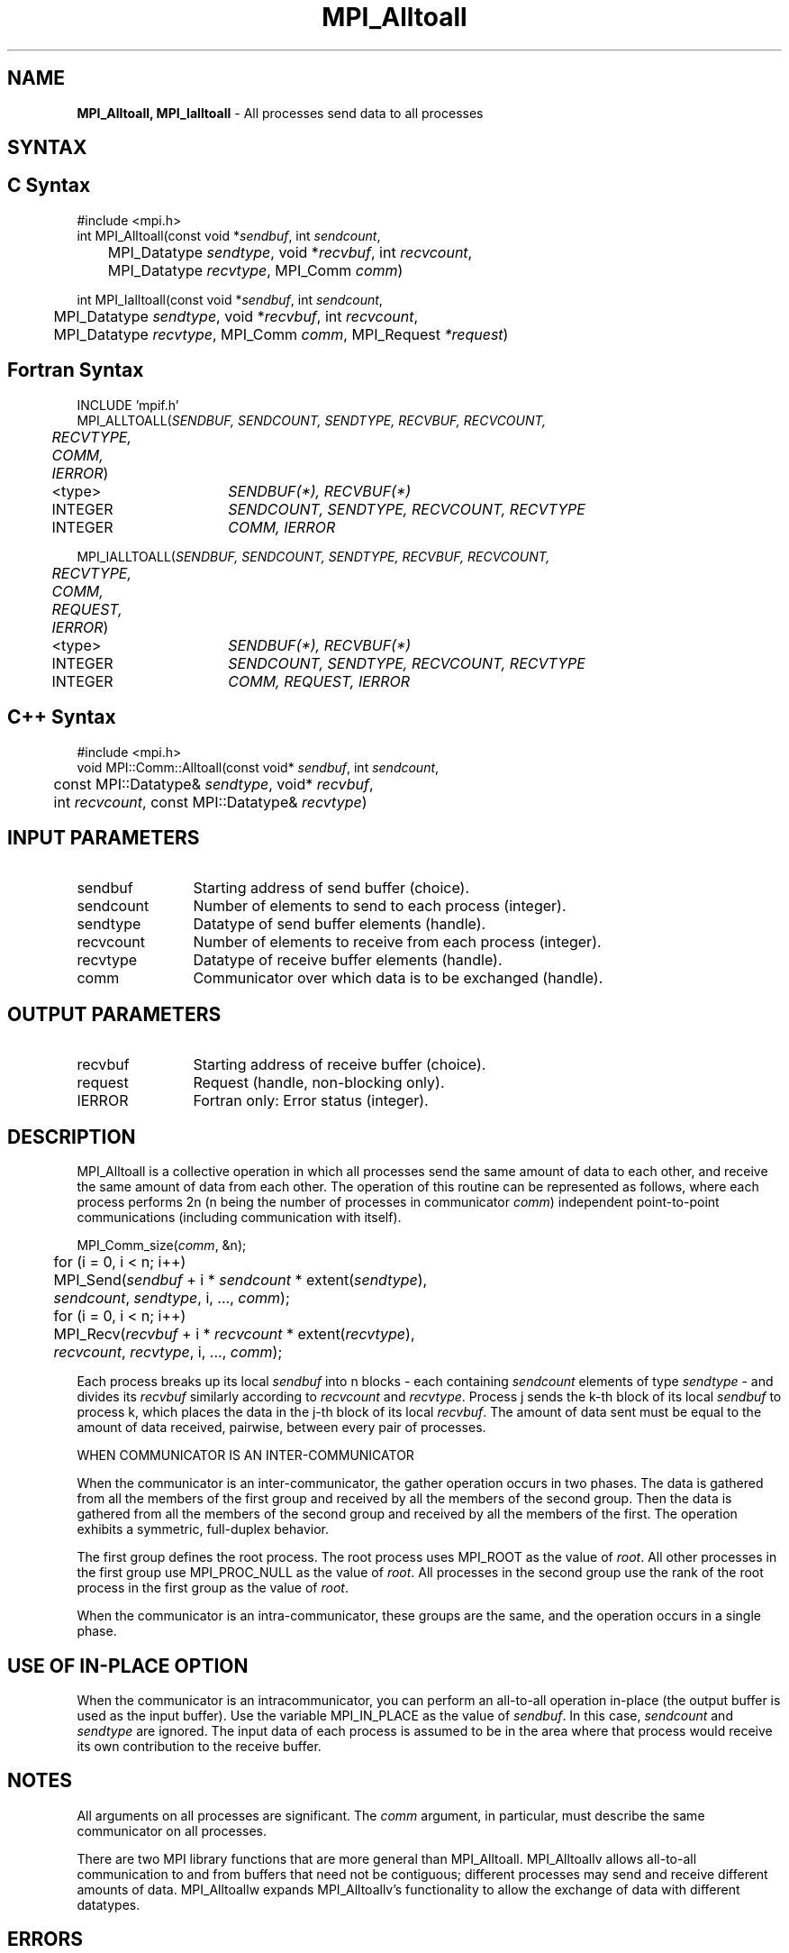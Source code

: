 .\" -*- nroff -*-
.\" Copyright 2013 Los Alamos National Security, LLC. All rights reserved.
.\" Copyright (c) 2010-2014 Cisco Systems, Inc.  All rights reserved.
.\" Copyright 2006-2008 Sun Microsystems, Inc.
.\" Copyright (c) 1996 Thinking Machines Corporation
.\" $COPYRIGHT$
.TH MPI_Alltoall 3 "Nov 07, 2017" "2.0.4" "Open MPI"

.SH NAME
\fBMPI_Alltoall, MPI_Ialltoall\fP \- All processes send data to all processes

.SH SYNTAX
.ft R

.SH C Syntax
.nf
#include <mpi.h>
int MPI_Alltoall(const void *\fIsendbuf\fP, int \fIsendcount\fP,
	MPI_Datatype \fIsendtype\fP, void *\fIrecvbuf\fP, int \fIrecvcount\fP,
	MPI_Datatype \fIrecvtype\fP, MPI_Comm \fIcomm\fP)

int MPI_Ialltoall(const void *\fIsendbuf\fP, int \fIsendcount\fP,
	MPI_Datatype \fIsendtype\fP, void *\fIrecvbuf\fP, int \fIrecvcount\fP,
	MPI_Datatype \fIrecvtype\fP, MPI_Comm \fIcomm\fP, MPI_Request \fI*request\fP)

.fi
.SH Fortran Syntax
.nf
INCLUDE 'mpif.h'
MPI_ALLTOALL(\fISENDBUF, SENDCOUNT, SENDTYPE, RECVBUF, RECVCOUNT,
	RECVTYPE, COMM, IERROR\fP)

	<type>	\fISENDBUF(*), RECVBUF(*)\fP
	INTEGER	\fISENDCOUNT, SENDTYPE, RECVCOUNT, RECVTYPE\fP
	INTEGER	\fICOMM, IERROR\fP

MPI_IALLTOALL(\fISENDBUF, SENDCOUNT, SENDTYPE, RECVBUF, RECVCOUNT,
	RECVTYPE, COMM, REQUEST, IERROR\fP)

	<type>	\fISENDBUF(*), RECVBUF(*)\fP
	INTEGER	\fISENDCOUNT, SENDTYPE, RECVCOUNT, RECVTYPE\fP
	INTEGER	\fICOMM, REQUEST, IERROR\fP

.fi
.SH C++ Syntax
.nf
#include <mpi.h>
void MPI::Comm::Alltoall(const void* \fIsendbuf\fP, int \fIsendcount\fP,
	const MPI::Datatype& \fIsendtype\fP, void* \fIrecvbuf\fP,
	int \fIrecvcount\fP, const MPI::Datatype& \fIrecvtype\fP)

.fi
.SH INPUT PARAMETERS
.ft R
.TP 1.2i
sendbuf
Starting address of send buffer (choice).
.TP 1.2i
sendcount
Number of elements to send to each process (integer).
.TP 1.2i
sendtype
Datatype of send buffer elements (handle).
.TP 1.2i
recvcount
Number of elements to receive from each process (integer).
.TP 1.2i
recvtype
Datatype of receive buffer elements (handle).
.TP 1.2i
comm
Communicator over which data is to be exchanged (handle).

.SH OUTPUT PARAMETERS
.ft R
.TP 1.2i
recvbuf
Starting address of receive buffer (choice).
.TP 1.2i
request
Request (handle, non-blocking only).
.ft R
.TP 1.2i
IERROR
Fortran only: Error status (integer).

.SH DESCRIPTION
.ft R
MPI_Alltoall is a collective operation in which all processes send the same amount of data to each other, and receive the same amount of data from each other. The operation of this routine can be represented as follows, where each process performs 2n (n being the number of processes in communicator \fIcomm\fP) independent point-to-point communications (including communication with itself).
.sp
.nf
	MPI_Comm_size(\fIcomm\fP, &n);
	for (i = 0, i < n; i++)
	    MPI_Send(\fIsendbuf\fP + i * \fIsendcount\fP * extent(\fIsendtype\fP),
	        \fIsendcount\fP, \fIsendtype\fP, i, ..., \fIcomm\fP);
	for (i = 0, i < n; i++)
	    MPI_Recv(\fIrecvbuf\fP + i * \fIrecvcount\fP * extent(\fIrecvtype\fP),
	        \fIrecvcount\fP, \fIrecvtype\fP, i, ..., \fIcomm\fP);
.fi
.sp
Each process breaks up its local \fIsendbuf\fP into n blocks \- each
containing \fIsendcount\fP elements of type \fIsendtype\fP \- and
divides its \fIrecvbuf\fP similarly according to \fIrecvcount\fP and
\fIrecvtype\fP. Process j sends the k-th block of its local
\fIsendbuf\fP to process k, which places the data in the j-th block of
its local \fIrecvbuf\fP. The amount of data sent must be equal to the
amount of data received, pairwise, between every pair of processes.

WHEN COMMUNICATOR IS AN INTER-COMMUNICATOR
.sp
When the communicator is an inter-communicator, the gather operation occurs in two phases.  The data is gathered from all the members of the first group and received by all the members of the second group.  Then the data is gathered from all the members of the second group and received by all the members of the first.  The operation exhibits a symmetric, full-duplex behavior.
.sp
The first group defines the root process.  The root process uses MPI_ROOT as the value of \fIroot\fR.  All other processes in the first group use MPI_PROC_NULL as the value of \fIroot\fR.  All processes in the second group use the rank of the root process in the first group as the value of \fIroot\fR.
.sp
When the communicator is an intra-communicator, these groups are the same, and the operation occurs in a single phase.

.SH USE OF IN-PLACE OPTION
When the communicator is an intracommunicator, you can perform an all-to-all operation in-place (the output buffer is used as the input buffer).  Use the variable MPI_IN_PLACE as the value of \fIsendbuf\fR.  In this case, \fIsendcount\fR and \fIsendtype\fR are ignored.  The input data of each process is assumed to be in the area where that process would receive its own contribution to the receive buffer.

.sp
.SH NOTES
.sp
All arguments on all processes are significant. The \fIcomm\fP argument,
in particular, must describe the same communicator on all processes.
.sp
There are two MPI library functions that are more general than
MPI_Alltoall. MPI_Alltoallv allows all-to-all communication to and
from buffers that need not be contiguous; different processes may
send and receive different amounts of data. MPI_Alltoallw expands
MPI_Alltoallv's functionality to allow the exchange of data with
different datatypes.

.SH ERRORS
.ft R
Almost all MPI routines return an error value; C routines as
the value of the function and Fortran routines in the last argument. C++
functions do not return errors. If the default error handler is set to
MPI::ERRORS_THROW_EXCEPTIONS, then on error the C++ exception mechanism
will be used to throw an MPI::Exception object.
.sp
Before the error value is returned, the current MPI error handler is
called. By default, this error handler aborts the MPI job, except for
I/O function errors. The error handler may be changed with
MPI_Comm_set_errhandler; the predefined error handler MPI_ERRORS_RETURN
may be used to cause error values to be returned. Note that MPI does not
guarantee that an MPI program can continue past an error.

.SH SEE ALSO
.ft R
.nf
MPI_Alltoallv
MPI_Alltoallw

